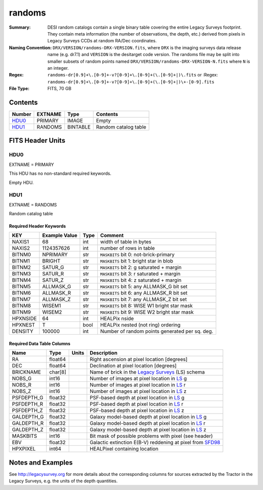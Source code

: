 =======
randoms
=======

:Summary: DESI random catalogs contain a single binary table covering the entire
    Legacy Surveys footprint. They contain meta information (the number of
    observations, the depth, etc.) derived from pixels in Legacy Surveys CCDs at
    random RA/Dec coordinates.
:Naming Convention: ``DRX/VERSION/randoms-DRX-VERSION.fits``, where ``DRX`` is the
    imaging surveys data release name (e.g. dr7.1) and ``VERSION`` is the desitarget 
    code version. The randoms file may be split into smaller subsets of random points 
    named ``DRX/VERSION/randoms-DRX-VERSION-N.fits`` where ``N`` is an integer.
:Regex: ``randoms-dr[0.9]+\.[0-9]+-v?[0-9]+\.[0-9]+(\.[0-9]+|)\.fits`` or
    :Regex: ``randoms-dr[0.9]+\.[0-9]+-v?[0-9]+\.[0-9]+(\.[0-9]+|)\+-[0-9].fits``
:File Type: FITS, 70 GB

Contents
========

====== ======= ======== ===================
Number EXTNAME Type     Contents
====== ======= ======== ===================
HDU0_  PRIMARY IMAGE    Empty
HDU1_  RANDOMS BINTABLE Random catalog table
====== ======= ======== ===================


FITS Header Units
=================

HDU0
----

EXTNAME = PRIMARY

This HDU has no non-standard required keywords.

Empty HDU.

HDU1
----

EXTNAME = RANDOMS

Random catalog table

Required Header Keywords
~~~~~~~~~~~~~~~~~~~~~~~~

======== ============= ==== ========================================
KEY      Example Value Type Comment
======== ============= ==== ========================================
NAXIS1   68            int  width of table in bytes
NAXIS2   1124357626    int  number of rows in table
BITNM0   NPRIMARY      str  ``MASKBITS`` bit 0: not-brick-primary
BITNM1   BRIGHT        str  ``MASKBITS`` bit 1: bright star in blob
BITNM2   SATUR_G       str  ``MASKBITS`` bit 2: g saturated + margin
BITNM3   SATUR_R       str  ``MASKBITS`` bit 3: r saturated + margin
BITNM4   SATUR_Z       str  ``MASKBITS`` bit 4: z saturated + margin
BITNM5   ALLMASK_G     str  ``MASKBITS`` bit 5: any ALLMASK_G bit set
BITNM6   ALLMASK_R     str  ``MASKBITS`` bit 6: any ALLMASK_R bit set
BITNM7   ALLMASK_Z     str  ``MASKBITS`` bit 7: any ALLMASK_Z bit set
BITNM8   WISEM1        str  ``MASKBITS`` bit 8: WISE W1 bright star mask
BITNM9   WISEM2        str  ``MASKBITS`` bit 9: WISE W2 bright star mask
HPXNSIDE 64            int  HEALPix nside
HPXNEST  T             bool HEALPix nested (not ring) ordering
DENSITY  100000        int  Number of random points generated per sq. deg.
======== ============= ==== ========================================

Required Data Table Columns
~~~~~~~~~~~~~~~~~~~~~~~~~~~

========== ======= ===== ===================
Name       Type    Units Description
========== ======= ===== ===================
RA         float64       Right ascension at pixel location [degrees]
DEC        float64       Declination at pixel location [degrees]
BRICKNAME  char[8]       Name of brick in the `Legacy Surveys`_ (LS) schema
NOBS_G     int16         Number of images at pixel location in `LS`_ g
NOBS_R     int16         Number of images at pixel location in `LS`_ r
NOBS_Z     int16         Number of images at pixel location in `LS`_ z
PSFDEPTH_G float32       PSF-based depth at pixel location in `LS`_ g
PSFDEPTH_R float32       PSF-based depth at pixel location in `LS`_ r
PSFDEPTH_Z float32       PSF-based depth at pixel location in `LS`_ z
GALDEPTH_G float32       Galaxy model-based depth at pixel location in `LS`_ g
GALDEPTH_R float32       Galaxy model-based depth at pixel location in `LS`_ r
GALDEPTH_Z float32       Galaxy model-based depth at pixel location in `LS`_ z
MASKBITS   int16         Bit mask of possible problems with pixel (see header)
EBV        float32       Galactic extinction E(B-V) reddening at pixel from `SFD98`_
HPXPIXEL   int64         HEALPixel containing location
========== ======= ===== ===================


Notes and Examples
==================

See http://legacysurvey.org for more details about the corresponding columns for sources extracted by 
the Tractor in the Legacy Surveys, e.g. the units of the depth quantities.

.. _`SFD98`: http://adsabs.harvard.edu/abs/1998ApJ...500..525S
.. _`Legacy Surveys`: http://legacysurvey.org
.. _`LS`: http://legacysurvey.org/dr7/catalogs/
